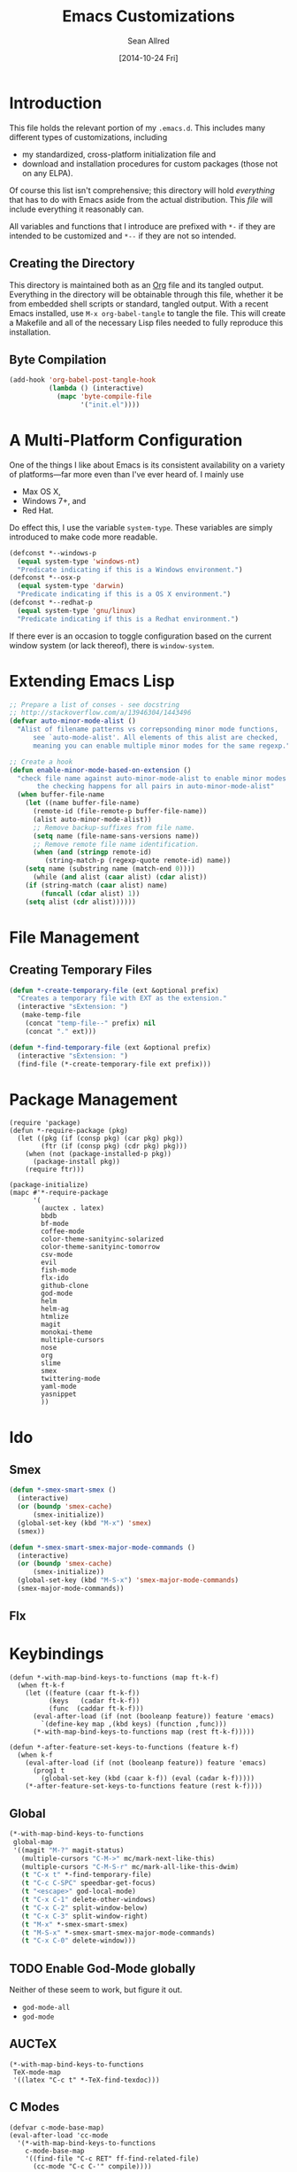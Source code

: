 #+Title: Emacs Customizations
#+Author: Sean Allred
#+Date: [2014-10-24 Fri]
#+Macro: version 0.1

#+PROPERTY: tangle ".emacs.d/init.el"
#+PROPERTY: mkdirp t
#+OPTIONS: tasks:nil toc:1

* Introduction
This file holds the relevant portion of my =.emacs.d=.  This includes
many different types of customizations, including
- my standardized, cross-platform initialization file and
- download and installation procedures for custom packages (those not
  on any ELPA).
Of course this list isn't comprehensive; this directory will hold
/everything/ that has to do with Emacs aside from the actual
distribution.  This /file/ will include everything it reasonably can.

All variables and functions that I introduce are prefixed with ~*-~ if
they are intended to be customized and ~*--~ if they are not so
intended.

** Creating the Directory
This directory is maintained both as an [[http://orgmode.org][Org]] file and its tangled
output.  Everything in the directory will be obtainable through this
file, whether it be from embedded shell scripts or standard, tangled
output.  With a recent Emacs installed, use =M-x org-babel-tangle= to
tangle the file.  This will create a Makefile and all of the necessary
Lisp files needed to fully reproduce this installation.

** Byte Compilation
#+begin_src emacs-lisp :tangle no
(add-hook 'org-babel-post-tangle-hook
          (lambda () (interactive)
            (mapc 'byte-compile-file
                  '("init.el"))))
#+end_src

* A Multi-Platform Configuration
One of the things I like about Emacs is its consistent availability on
a variety of platforms---far more even than I've ever heard of.  I
mainly use
- Max OS X,
- Windows 7+, and
- Red Hat.
Do effect this, I use the variable ~system-type~.  These variables are
simply introduced to make code more readable.
#+begin_src emacs-lisp
(defconst *--windows-p
  (equal system-type 'windows-nt)
  "Predicate indicating if this is a Windows environment.")
(defconst *--osx-p
  (equal system-type 'darwin)
  "Predicate indicating if this is a OS X environment.")
(defconst *--redhat-p
  (equal system-type 'gnu/linux)
  "Predicate indicating if this is a Redhat environment.")
#+end_src

If there ever is an occasion to toggle configuration based on the
current window system (or lack thereof), there is ~window-system~.

* Extending Emacs Lisp
#+begin_src emacs-lisp
;; Prepare a list of conses - see docstring
;; http://stackoverflow.com/a/13946304/1443496
(defvar auto-minor-mode-alist ()
  "Alist of filename patterns vs correpsonding minor mode functions,
      see `auto-mode-alist'. All elements of this alist are checked,
      meaning you can enable multiple minor modes for the same regexp.")

;; Create a hook
(defun enable-minor-mode-based-on-extension ()
  "check file name against auto-minor-mode-alist to enable minor modes
       the checking happens for all pairs in auto-minor-mode-alist"
  (when buffer-file-name
    (let ((name buffer-file-name)
	  (remote-id (file-remote-p buffer-file-name))
	  (alist auto-minor-mode-alist))
      ;; Remove backup-suffixes from file name.
      (setq name (file-name-sans-versions name))
      ;; Remove remote file name identification.
      (when (and (stringp remote-id)
		 (string-match-p (regexp-quote remote-id) name))
	(setq name (substring name (match-end 0))))
      (while (and alist (caar alist) (cdar alist))
	(if (string-match (caar alist) name)
	    (funcall (cdar alist) 1))
	(setq alist (cdr alist))))))
#+end_src

* File Management
** Creating Temporary Files
#+begin_src emacs-lisp
(defun *-create-temporary-file (ext &optional prefix)
  "Creates a temporary file with EXT as the extension."
  (interactive "sExtension: ")
   (make-temp-file
    (concat "temp-file--" prefix) nil
    (concat "." ext)))

(defun *-find-temporary-file (ext &optional prefix)
  (interactive "sExtension: ")
  (find-file (*-create-temporary-file ext prefix)))
#+end_src

* Package Management
#+begin_src elisp
(require 'package)
(defun *-require-package (pkg)
  (let ((pkg (if (consp pkg) (car pkg) pkg))
        (ftr (if (consp pkg) (cdr pkg) pkg)))
    (when (not (package-installed-p pkg))
      (package-install pkg))
    (require ftr)))

(package-initialize)      
(mapc #'*-require-package
      '(
        (auctex . latex)
        bbdb
        bf-mode
        coffee-mode
        color-theme-sanityinc-solarized
        color-theme-sanityinc-tomorrow
        csv-mode
        evil
        fish-mode
        flx-ido
        github-clone
        god-mode
        helm
        helm-ag
        htmlize
        magit
        monokai-theme
        multiple-cursors
        nose
        org
        slime
        smex
        twittering-mode
        yaml-mode
        yasnippet
        ))
#+end_src
* Ido
** Smex
#+begin_src emacs-lisp
(defun *-smex-smart-smex ()
  (interactive)
  (or (boundp 'smex-cache)
      (smex-initialize))
  (global-set-key (kbd "M-x") 'smex)
  (smex))

(defun *-smex-smart-smex-major-mode-commands ()
  (interactive)
  (or (boundp 'smex-cache)
      (smex-initialize))
  (global-set-key (kbd "M-S-x") 'smex-major-mode-commands)
  (smex-major-mode-commands))
#+end_src
** Flx
* Keybindings
#+begin_src elisp
(defun *-with-map-bind-keys-to-functions (map ft-k-f)
  (when ft-k-f
    (let ((feature (caar ft-k-f))
          (keys   (cadar ft-k-f))
          (func  (caddar ft-k-f)))
      (eval-after-load (if (not (booleanp feature)) feature 'emacs)
        `(define-key map ,(kbd keys) (function ,func)))
      (*-with-map-bind-keys-to-functions map (rest ft-k-f)))))

(defun *-after-feature-set-keys-to-functions (feature k-f)
  (when k-f
    (eval-after-load (if (not (booleanp feature)) feature 'emacs)
      (prog1 t
        (global-set-key (kbd (caar k-f)) (eval (cadar k-f)))))
    (*-after-feature-set-keys-to-functions feature (rest k-f))))
#+end_src

** Global
#+begin_src emacs-lisp
(*-with-map-bind-keys-to-functions
 global-map
 '((magit "M-?" magit-status)
   (multiple-cursors "C-M->" mc/mark-next-like-this)
   (multiple-cursors "C-M-S-r" mc/mark-all-like-this-dwim)
   (t "C-x t" *-find-temporary-file)
   (t "C-c C-SPC" speedbar-get-focus)
   (t "<escape>" god-local-mode)
   (t "C-x C-1" delete-other-windows)
   (t "C-x C-2" split-window-below)
   (t "C-x C-3" split-window-right)
   (t "M-x" *-smex-smart-smex)
   (t "M-S-x" *-smex-smart-smex-major-mode-commands)
   (t "C-x C-0" delete-window)))
#+end_src

** TODO Enable God-Mode globally
Neither of these seem to work, but figure it out.
- =god-mode-all=
- =god-mode=

** AUCTeX
#+begin_src elisp
(*-with-map-bind-keys-to-functions
 TeX-mode-map
 '((latex "C-c t" *-TeX-find-texdoc)))
#+end_src

** C Modes
#+begin_src elisp
(defvar c-mode-base-map)
(eval-after-load 'cc-mode
  '(*-with-map-bind-keys-to-functions
    c-mode-base-map
    '((find-file "C-c RET" ff-find-related-file)
      (cc-mode "C-c C-'" compile))))
#+end_src

** TODO Fix defvar
** Isearch
#+begin_src emacs-lisp
(*-with-map-bind-keys-to-functions
 isearch-mode-map
 '((t "C-SPC" *-isearch-yank-thing-at-point)))
#+end_src

** God
#+begin_src emacs-lisp
(*-with-map-bind-keys-to-functions
 god-local-mode-map
 '((god-mode "." repeat)))
#+end_src

* COMMENT [[https://github.com/magit/magit][Magit]]
:PROPERTIES:
:tangle: no
:END:
#+begin_src emacs-lisp
(setq magit-emacsclient-executable nil)

(defun *magit-delete-trailing-whitespace-from-file ()
  "Removes whitespace from the current item."
  (interactive)
  (save-excursion
    (magit-visit-item)
    (delete-trailing-whitespace)
    (save-buffer)
    (kill-buffer))
  (magit-refresh))

; (add-hook 'magit-status-mode-hook
; 	  (local-set-key
; 	   (kbd "C-c w")
; 	   '*magit-delete-trailing-whitespace-from-file))
#+end_src
* [[https://github.com/capitaomorte/yasnippet][Snippets]]
=yasnippet= is a great way to manage mode-specific code snippets.
Since =yasnippet= has its own snippet creation workflow from within
emacs, they are not created here.

* [[https://github.com/chrisdone/god-mode][God Mode]]
Modal-editing the emacs way.  When in this minor mode, modifier keys
are more-or-less stripped away.  See [[https://github.com/chrisdone/god-mode][upstream]] for details.

These are the recommended settings.
#+begin_src elisp
(require 'god-mode)
(global-set-key (kbd "<escape>") 'god-local-mode)

(defcustom *-god-mode-update-cursor-affected-forms
  '(god-local-mode buffer-read-only)
  "If any of these forms evaluate to non-nil, the cursor will change."
  :group '*-god)

(defcustom *-god-mode-update-cursor-cursor
  'hbar
  "The cursor to use"
  :group '*-god)

(defun *--god-mode-update-cursor ()
  (setq cursor-type
        (if (member t (mapcar #'eval *-god-mode-update-cursor-affected-forms))
            ,*-god-mode-update-cursor-cursor t)))

(mapc
 (lambda (hook)
   (add-hook hook #'*--god-mode-update-cursor))
 '(god-mode-enabled-hook god-mode-disabled-hook))

(define-key god-local-mode-map (kbd ".") 'repeat)

#+end_src

* TeX
TeX is a typesetting system that produces documents of high quality
and typographical consistency.  I'm a heavy user of this system under
[[http://www.gnu.org/s/auctex][AUCTeX]] and [[http://www.gnu.org/s/auctex/reftex.html][RefTeX]], two of the most indispensible resources available
for TeX under emacs.

** Finding Documentation with TeXdoc
=texdoc= is an application that comes with most TeX distributions.
This function brings them up within emacs.
#+begin_src elisp
(defcustom *-TeX-find-texdoc-temp-file-format
  "TeX-find-texdoc--%s--"
  "The prefix for temporary files created with `*-TeX-find-texdoc'"
  :group '*-tex)

(defun *-TeX-find-texdoc (texdoc-query)
  (interactive "sPackage: ")
  (if (string-equal texdoc-query "")
      (error "Cannot query texdoc against an empty string")
    (let ((texdoc-output (shell-command-to-string
                          (format "texdoc -l -M %s"
                                  texdoc-query))))
      (if (string-match texdoc-output "")
          (error "Sorry, no documentation found for %s" texdoc-query)
        (let ((texdoc-file (nth 2 (split-string texdoc-output))))
          (if (file-readable-p texdoc-file)
              (let ((new-file (*-create-temporary-file
                               "pdf"
                               (format *-TeX-find-texdoc-temp-file-format
                                       texdoc-query
                                       texdoc-file))))
                (copy-file texdoc-file new-file t)
                (find-file-other-window new-file))
            (error "Sorry, the file returned by texdoc for %s isn't readable"
                   texdoc-query)))))))
#+end_src

** COMMENT LaTeX3 Support
:PROPERTIES:
:tangle: no
:END:
#+begin_src emacs-lisp
;;; expl3.el - Special code for expl3.

;; $Id: expl3.el,v 1.4 2013/08/22 06:50:33 sallred Exp $

;;; Code:

(defun join-string-list (string-list &optional separator)
    "Concatenates a list of strings
and puts spaces between the elements."
    (let ((separator (if separator separator " ")))
      (mapconcat 'identity string-list separator)))

(defun regex-group (content)
  (concat "\\(" content "\\)"))

(defvar special-types
  '("acro"       "alloc"      "array"      "bool"
    "box"        "cctab"      "char"       "chemformula"
    "chemmacros" "chemnum"    "chk"        "classics"
    "clist"      "codedoc"    "coffin"     "color"
    "conteq"     "cs"         "dim"        "driver"
    "dry"        "dt"         "else"       "ENdiagram"
    "enotez"     "etex"       "exp"        "expl"
    "exsheets"   "fi"         "file"       "flag"
    "fltr"       "fnpct"      "fontspec"   "fp"
    "galley"     "ghsystem"   "group"      "GS"
    "hbox"       "hcoffin"    "hobete"     "if"
    "insert"     "int"        "ior"        "iow"
    "kgl"        "kernel"     "keys"       "keyval"
    "lltxmath"   "lua"        "luatex"     "mix"
    "mode"       "MOdiagram"  "morewrites" "msg"
    "muskip"     "notestobib" "or"         "pdftex"
    "peek"       "prg"        "primargs"   "prop"
    "quark"      "randomwalk" "regex"      "reverse"
    "scan"       "seq"        "siunitx"    "skip"
    "sort"       "substances" "str"        "tasks"
    "tex"        "tl"         "token"      "um"
    "use"        "vbox"       "vcoffin"    "with"
    "xeCJK"      "xetex"      "xfrac"      "xparse"
    "xpatch"     "xpeek"      "xpinyin"    "xtemplate"
    "zhnum"      "zxjt")
  "Special LaTeX3 types.")

;; (defface font-latex-expl3-function-face
;;   (let ((font (cond ((assq :inherit custom-face-attributes) '(:inherit italic))
;;                  ((assq :slant custom-face-attributes) '(:slant italic))
;;                  (t '(:italic t)))))
;;     `((((class grayscale) (background light))
;;        (:foreground "DimGray" ,@font))
;;       (((class grayscale) (background dark))
;;        (:foreground "LightGray" ,@font))
;;       (((class color) (background light))
;;        (:foreground "DarkOliveGreen" ,@font))
;;       (((class color) (background dark))
;;        (:foreground "OliveDrab" ,@font))
;;       (t (,@font))))
;;   "Face used to highlight expl3 functions."
;;   :group 'font-latex-highlighting-faces)

;; (defface font-latex-expl3-variable-face
;;   (let ((font (cond ((assq :inherit custom-face-attributes) '(:inherit italic))
;;                  ((assq :slant custom-face-attributes) '(:slant italic))
;;                  (t '(:italic t)))))
;;     `((((class grayscale) (background light))
;;        (:foreground "DimGray" ,@font))
;;       (((class grayscale) (background dark))
;;        (:foreground "LightGray" ,@font))
;;       (((class color) (background light))
;;        (:foreground "DarkOliveGreen" ,@font))
;;       (((class color) (background dark))
;;        (:foreground "OliveDrab" ,@font))
;;       (t (,@font))))
;;   "Face used to highlight expl3 variables."
;;   :group 'font-latex-highlighting-faces)


;;(let ((types (concat
;;            (regex-group (join-string-list
;;                          special-types "\\|"))
;;            "_[A-z_:]+"))
;;      (general (regex-group "[A-z_:]+"))
;;      (camel (regex-group "[A-z@]+"))
;;      (nocamel (regex-group "?:[^A-z@_:]"))
;;      (command "\\\\"))

(defvar LaTeX-expl3-syntax-mode nil
  "Controls keybindings for expl3 syntax")

;(defun LaTeX-insert-space ()
;  (interactive)
;  (insert (if LaTeX-expl3-syntax-mode " ~ " " ")))

(defun LaTeX-toggle-expl3-syntax ()
  (interactive)
  (message "LaTeX3 space mode is now %s."
           (if (setq LaTeX-expl3-syntax-mode (not LaTeX-expl3-syntax-mode))
               "on" "off")))

;;; expl3.el ends here
#+end_src

** COMMENT TeX Setup
:PROPERTIES:
:tangle: no
:END:
oh lord
#+begin_src emacs-lisp
(message "in TeX setup")
(require 'latex)
 ;; Sets the default PDF viewer to, well, the default PDF viewer.
;(setq TeX-view-program-list '(("Shell Default" "open %o")))
;(setq TeX-view-program-selection '((output-pdf "Shell Default")))

 ;; Set the default LaTeX exec to pdfTeX
;(setq TeX-PDF-mode t)

;; the wrapping up of the two loads make sure 
;; auctex is loaded only when editing tex files. 
;(eval-after-load "tex-mode" 
;  '(progn
;     (load "auctex.el"	nil nil t)
;     (load "preview-latex.el" nil nil t)
;     )
;  )

;; AUCTeX replaces latex-mode-hook with LaTeX-mode-hook
;(add-hook 'LaTeX-mode-hook
;	  (lambda ()
;	    (setq TeX-auto-save t)
;	    (setq TeX-parse-self t)
;	    ;; (setq-default TeX-master nil)
;	    (reftex-mode t)
;	    (TeX-fold-mode t)))

(require 'tex-mode nil t)
(setq TeX-parse-self t)
(setq TeX-view-program-selection
      '((output-dvi "Emacs")
        (output-pdf "PDF Viewer")
        (output-html "HTML Viewer")))
;; this example is good for OS X only
(if currently-using-windows
    (setq TeX-view-program-list
	  '(("DVI Viewer" "start \"\" %o")
	    ("PDF Viewer" "start \"\" %o")
	    ("HTML Viewer" "start \"\" %o")))
  (setq TeX-view-program-list
	'(("DVI Viewer" "open %o")
	  ("PDF Viewer" "open %o")
	  ("HTML Viewer" "open %o")
          ("Emacs" "(message \"%o\")"))))

;; TODO
;(defvar TeX-use-find-for-view t
;  "Use `find-file' for viewing finished documents.  See
;  `TeX-maybe-find-finished-document'.")
;(defun TeX-maybe-find-finished-document-or-fallback (filepath fallback)
;  "Checks `TeX-use-find-for-view' for truth and opens a finished
;document appropriately."
;  (funcall (if TeX-use-find-for-view 'find-file fallback)
;           filepath))
;(defun TeX-maybe-find-finished-document (filepath)
;  (interactive)
;  (TeX-maybe-find-finished-document-or-fallback
;   filepath
;   (lambda (fp)
;     (shell-command (format "open %s" fp)))))

(setq TeX-use-find-for-view nil)

(setq TeX-PDF-mode t)

(setq preview-gs-options '("-q" "-dNOSAFER" "-dNOPAUSE" "-DNOPLATFONTS" "-dPrinted" "-dTextAlphaBits=4" "-dGraphicsAlphaBits=4"))

;(defun TeX-electric-return ()
;  "if the previous line is whitespace, remove whitespace, insert comment and new line
; if the char before the char before point is a new line, insert a new line
; if the char before the char before point is a %, remove % and have it such that point is seperated from the last content by two blank lines
; else insert new line and indent"
;  (interactive)
;
;  (cond
;   ((save-excursion (forward-line -1)
;		    (let ((p (string-match-p "^\\s-*$" (thing-at-point 'line))))
;		      (forward-line -1)
;		      (and p (string-match-p "^\\s-*$" (thing-at-point 'line)))))
;    (TeX-newline))
;   ((save-excursion (forward-line -1)
;		    (string-match-p "^\\s-*$" (thing-at-point 'line)))
;    (move-beginning-of-line)
;    (kill-line)
;    (insert "%")
;    (TeX-newline))
;   ((= 37 (char-before (1- (point))))
;    (delete-backward-char 2) (TeX-newline) (TeX-newline))


; 


;   (local-set-key (kbd "RET") 'TeX-newline)

(add-to-list 'exec-path "/usr/texbin")

(setq TeX-auto-save t)
(setq TeX-parse-self t)
(setq-default TeX-master nil)



(eval-after-load "tex"
  '(progn
     ; Add Biber to the list of document processors
;     (add-to-list 'TeX-command-list
;		  '("Biber"
;		    "biber %s"
;		    TeX-run-BibTeX
;		    t
;		    t
;		    :help "Run the document through Biber"))
;     ; Hide BibTeX
;     (setcar (assoc "BibTeX" TeX-command-list) ".BibTeX")
     (add-to-list 'TeX-command-list
		  '("arara"
		    "arara %s"
		    TeX-run-command
		    t
		    t
		    :help "Run Arara"))))

(require 'reftex)

(add-hook 'LaTeX-mode-hook 'turn-on-reftex)   ; with AUCTeX LaTeX mode
(setq reftex-plug-into-AUCTeX t)

;; (add-hook 'LaTeX-mode-hook
;; 	  (lambda ()
;; 	    (push '("LaTeXmk"
;; 		    "latexmk -pdf %s"

(setq reftex-bibliography-commands '("bibliography" "nobibliography" "addbibresource"))
(setq reftex-toc-split-windows-horizontally t)

;(require 'latex)
(eval-after-load "latex"
  '(mapc (lambda (ext)
	  (add-to-list 'LaTeX-clean-intermediate-suffixes
		       (format "\\.%s" ext)))
	'("tdo" "run\\.xml" "bcf" "dvi")))

(setq LaTeX-csquotes-close-quote "}"
      LaTeX-csquotes-open-quote "\\enquote{")

(setq reftex-index-macros '(multind))

(defcustom TeX-environments-with-arguments
  (list "function" "variable" "macro" "enumerate")
  "Environments that will continue to display their arguments when folded.")

(defun mg-TeX-fold-environment-with-argument ()
  "Hide the current environment with \"[environment]{argument}\"."
  (interactive)
  (if (and (boundp 'TeX-fold-mode) TeX-fold-mode)
      (if (memq (LaTeX-current-environment) TeX-environments-with-arguments)
	  (let ((env-end (save-excursion
			   (LaTeX-find-matching-end)
			   (point)))
		env-start priority ov)
	    (setq env-start (save-excursion
			      (LaTeX-find-matching-begin)
			      (looking-at (format "\\\\begin{%s}\\({[^}]*}\\)" (LaTeX-current-environment)))
			      (point)))
	    (if (and env-start env-end)
		(progn
		  (setq priority (TeX-overlay-prioritize env-start env-end))
		  (setq ov (make-overlay env-start env-end
					 (current-buffer) t nil))
		  (overlay-put ov 'category 'TeX-fold)
		  (overlay-put ov 'priority priority)
		  (overlay-put ov 'evaporate t)
		  (overlay-put ov 'TeX-fold-display-string-spec
			       (concat (format "[%s]" (LaTeX-current-environment)) (match-string-no-properties 1)))
		  (TeX-fold-hide-item ov))
	      (message "No environment found"))))
    (message "TeX-fold-mode is not enabled.")))

(defun dtx-newline ()
  (interactive)
  (setq dtx-newline-is-sentence-end
        (memq (char-before) '(?\. ?\! ?\?))
  (if (not (= (current-column) 0))
      (progn
        (newline)
        (insert "%   ")
        (if dtx-newline-is-sentence-end
            (indent-for-tab-command)))
    (newline))
  (if dtx-newline-is-sentence-end
      (progn (move-to-column 2)
             (kill-line)
             (newline)
             (left-char 1)))))

(fset 'dtx-newline 'newline)

(fset 'LaTeX-usepackage-to-requirepackage
   (lambda (&optional arg) "Keyboard macro." (interactive "p") (kmacro-exec-ring-item (quote ([11 25 1 37 1 return up 25 M-left left 67108896 C-M-left 4 123 24 24 backspace 67108911 backspace 125 1 M-right M-backspace 82 101 113 117 105 114 101 M-backspace 80 97 115 115 79 112 116 105 111 110 115 84 111 80 97 99 107 97 103 101 5 M-left M-right M-backspace 25 5 return 92 82 101 113 117 105 114 101 80 97 99 107 97 103 101 123 25 125] 0 "%d")) arg)))

(defun LaTeX-new-comment-section (section-title)
  (interactive "sSection: ")
  (let ((comment (make-string 64 ?%)))
    (insert (format "%s\n%s\n%s\n\n\n" comment comment comment))
    (previous-line 4)
    (right-char 3)
    (insert (format " %s " section-title))
    (delete-char (+ 2 (length section-title)))
    (next-line 3)))

(defun LaTeX-insert-current-format-version ()
  (interactive)
  (insert
   (substring (shell-command-to-string "grep edef.fmtversion $(kpsewhich latex.ltx)")
	      -12 -2)))

(fset 'LaTeX-newenvironment-to-NewDocumentEnvironment
   (lambda (&optional arg) "Keyboard
   macro." (interactive "p") (kmacro-exec-ring-item (quote ([right
   134217828 78 101 119 68 111 99 117 109 101 110 116 69 110 118
   105 114 111 110 109 101 110 116 32 right 32 M-right 32 right
   123 C-M-right 125 return 32 right return tab backspace 5
   C-M-left left return 32 right return tab C-M-right left return
   tab] 0 "%d")) arg)))

;(setq LaTeX-expl3-syntax-mode nil)
;(define-key LaTeX-mode-map
;  (kbd "SPC")
;  'LaTeX-insert-space)
;(define-key LaTeX-mode-map
;  (kbd "C-c C-SPC")
;  'LaTeX-toggle-expl3-syntax)

(define-key LaTeX-math-mode-map (kbd "` 4")
  (lambda ()
    (interactive)
    (TeX-insert-dollar 2)
    (backward-char)))
(define-key LaTeX-math-mode-map (kbd "` ;")
  (lambda ()
    (interactive)
    (TeX-insert-macro "ell")))
(define-key LaTeX-math-mode-map (kbd "` ,")
  (lambda ()
    (interactive)
    (TeX-insert-macro "ldots")))
(define-key LaTeX-math-mode-map (kbd "` 1")
  (lambda ()
    (interactive)
    (insert "^{-1}")))
(define-key LaTeX-math-mode-map (kbd "` '")
  (lambda ()
    (interactive)
    (insert "^")
    (TeX-insert-macro "prime")))

(add-hook
 'LaTeX-mode-hook
 (lambda ()
   (let ((math (reverse (append LaTeX-math-list LaTeX-math-default))))
     (while math
       (let ((entry (car math))
         value)
     (setq math (cdr math))
     (if (listp (cdr entry))
         (setq value (nth 1 entry))
       (setq value (cdr entry)))
     (if (stringp value)
         (fset (intern (concat "LaTeX-math-" value))
           (list 'lambda (list 'arg) (list 'interactive "*P")
             (list 'LaTeX-math-insert value
                   '(null (texmathp)))))))))))



(define-key LaTeX-mode-map (kbd "M--")
  (lambda ()
    (interactive)
    (just-one-space)
    (insert "\\Dash ")))
(define-key LaTeX-mode-map (kbd "M-_")
  (lambda ()
    (interactive)
    (just-one-space)
    (insert "\\textendash ")))
(define-key LaTeX-mode-map (kbd "C-c r") 'reftex-parse-all)

(setq-default TeX-command-default "arara")
(setq LaTeX-command-style '(("" "%(PDF)%(latex) -file-line-error %S%(PDFout)")))

;; comment in between \iffalse...\fi contstructs
(add-hook 'TeX-mode-hook
  (lambda nil
    (font-lock-add-keywords nil '(
      ("\\\\iffalse\\(\\(.\\|\n\\)*?\\)\\\\fi" 1 font-lock-comment-face)))))
#+end_src

* COMMENT Dired
:PROPERTIES:
:tangle: no
:END:
#+begin_src emacs-lisp
(require 'dired)
(defun for-each-dired-marked-file (fn)
  "Do stuff for each marked file, only works in dired window"
  (interactive)
  (if (eq major-mode 'dired-mode)
      (let ((filenames (dired-get-marked-files)))
	(mapcar fn filenames))
    (error (format "Not a Dired buffer \(%s\)" major-mode))))

(setq dired-listing-switches "-alh")
(define-key dired-mode-map (kbd "b") 'bf-mode)
#+end_src
#+begin_src elisp
(eval-after-load "dired-aux"
   '(add-to-list 'dired-compress-file-suffixes 
                 '("\\.zip\\'" ".zip" "unzip")))

(eval-after-load "dired"
  '(define-key dired-mode-map "z" 'dired-zip-files))
(defun dired-zip-files (zip-file)
  "Create an archive containing the marked files."
  (interactive "sEnter name of zip file: ")

  ;; create the zip file
  (let ((zip-file (if (string-match ".zip$" zip-file) zip-file (concat zip-file ".zip"))))
    (shell-command 
     (concat "zip " 
             zip-file
             " "
             (concat-string-list 
              (mapcar
               '(lambda (filename)
                  (file-name-nondirectory filename))
               (dired-get-marked-files))))))

  (revert-buffer)

  ;; remove the mark on all the files  "*" to " "
  ;(dired-change-marks 42 ?\040)
  ;; mark zip file
  (dired-mark-files-regexp zip-file);;(filename-to-regexp zip-file))
  )

(defun concat-string-list (list) 
   "Return a string which is a concatenation of all elements of the list separated by spaces" 
    (mapconcat '(lambda (obj) (format "%s" obj)) list " "))
#+end_src

* COMMENT Twitter
:PROPERTIES:
:tangle: no
:END:
#+begin_src emacs-lisp
(require 'twittering-mode)
(setq twittering-use-master-password t)

(global-set-key (kbd "C-c n") 'twittering-update-status-interactive)
(global-set-key (kbd "C-c m")
		(lambda () (interactive) (twittering-update-status-from-minibuffer)))

(define-key twittering-mode-map (kbd ">") 'twittering-reply-to-user)
(define-key twittering-mode-map (kbd "F") 'twittering-follow)
(define-key twittering-mode-map (kbd "B") 'twittering-block)
#+end_src
* C Modes
* COMMENT TODO Smart Operators
:PROPERTIES:
:tangle: no
:END:
#+begin_src emacs-lisp
(global-set-key "\M-+" 'smart-operator-mode)
#+end_src
* COMMENT ~$PATH~ Setup
:PROPERTIES:
:tangle: no
:END:
#+begin_src emacs-lisp
 ;; Adds stuff to my PATH (LaTeX, etc) 
(setenv "PATH"
	(concat "/usr/local/bin" path-separator
		"/usr/texbin" path-separator
		"/usr/local" path-separator
		"/usr/local/Cellar/ghostscript/9.06/bin" path-separator
		"/usr/local/opt/ruby/bin" path-separator
		(getenv "PATH")))

(setq ispell-program-name
      (if currently-using-windows
	  "t:/#_Programs/Aspell/bin/aspell.exe"
	"/usr/local/Cellar/ispell/3.3.02/bin/ispell"))

(setq exec-path (cons "/usr/local/bin" exec-path))
#+end_src
* COMMENT Org
:PROPERTIES:
:tangle: no
:END:
#+begin_src emacs-lisp
(global-set-key "\C-cl" 'org-store-link)
(global-set-key "\C-cc" 'org-capture)
(global-set-key "\C-ca" 'org-agenda)
(global-set-key "\C-cb" 'org-iswitchb)
(global-set-key "\C-cd" 'org-indent-mode)
(global-set-key (kbd "C-`") 'org-info)
(setq org-agenda-include-diary nil)

(global-set-key (kbd "C-c u") (lambda nil (interactive) (search-backward-regexp "^*")))
(setq org-directory (if currently-using-windows
                        "t:/Dropbox/org"
                      "~/Dropbox/org"))

(defun org-file (s) (concat org-directory "/" s))

(setq org-default-notes-file (org-file "notes.org"))

(setq org-agenda-files (expand-file-name
                        "org-agenda-files.list" user-emacs-directory))

(setq org-capture-templates
      '(("t" "Todo" entry
         (file+headline (org-file "unfiled-tasks.org") "Tasks")
         "* TODO %?\n  %i\n  %a")
        ("j" "Journal" entry
         (file+datetree (org-file "journal.org"))
         "* %?\nEntered on %U\n  %i\n  %a")))

(add-hook 'org-export-preprocess-final-hook
          (lambda () (replace-string " --\n" " -- \n")))



;; (defun org-meeting (dayname start-hour start-minute end-hour end-minute meeting-place)
;;   (list dayname start-hour start-minute end-hour end-minute meeting-place))

;; (defun org-meeting-place (meeting) (car (last meeting)))

;; (defun org-any-meeting-meets-now (meeting-list)
;;   (if meeting-list
;;       (or (= (caar meeting-list) ; gets the dayname of the first meeting in the list
;; 	     (calendar-day-of-week date)) ; gets the dayname for today
;; 	  ; If the first meeting of the list did not meet today,
;; 	  ; move on to the others
;; 	  (org-any-meeting-meets-today (cdr meeting-list)))))

;; (defun org-flexi-class (start-year start-month start-day
;;                           end-year   end-month   end-day
;;                         meetings &rest skip-weeks)
;;   "Returns the place if the meeting lies within the parameters, nil otherwise"
;;   (let* ((date1 (calendar-absolute-from-gregorian (list m1 d1 y1)))
;; 	 (date2 (calendar-absolute-from-gregorian (list m2 d2 y2)))
;; 	 (d (calendar-absolute-from-gregorian date))
;;      (and
;;       (<= date1 d) ; today is at least the start date
;;       (<= d date2) ; today is at most the end date
;;       (org-any-meeting-meets-today meetings)
;; )

;; (setq *spring-2013-semester* (list 2013 1 21 2013 5 9))

;; (defun org-flexi-class-for-semester (semester-list meeting-times)
;;   (apply 'org-flexi-class semester-list meeting-times))

;; (org-flexi-class-for-semester (cons (org-meeting

(defun org-ps-print-subtree (&optional prefix)
  "Prints the current subtree.
If the prefix is non-nil, it will not be printed with faces."
  (interactive)
  (if prefix
      (progn
	(org-mark-subtree)
	(ps-print-region (point) (mark) "out.ps")
	(shell-command "open out.ps")
	(pop-mark))
    (progn
      (interactive)
      (org-mark-subtree)
      (ps-print-region-with-faces (point) (mark) "out.ps")
      (shell-command "open out.ps")
      (pop-mark))))

(setq org-log-done 'note)
(setq org-mobile-directory
      (concat user-emacs-directory "../Apps/MobileOrg"))
(setq org-mobile-inbox-for-pull
      (concat user-emacs-directory "../org/from-mobile.org"))

;(org-agenda  birthdays?

(org-agenda-to-appt)
(appt-activate t)

;(define-key org-src-mode-map
;  "\C-x\C-s" (lambda () (interactive)
;	       (org-edit-src-exit) (save-buffer)))

(setq org-structure-template-alist
      (cons '("esf" "#+begin_src emacs-lisp :tangle %file\n?\n#+end_src") org-structure-template-alist))
(setq org-structure-template-alist
      (cons '("es" "#+begin_src emacs-lisp\n?\n#+end_src") org-structure-template-alist))
(setq org-structure-template-alist
      (cons '("n" "#+name: ?\n#+begin_src \n\n#+end_src") org-structure-template-alist))
(setq org-structure-template-alist
      (cons '("nt" "#+name: ?\n#+begin_src emacs-lisp :tangle \"\"\n\n#+end_src") org-structure-template-alist))

(require 'org2blog)

(setq org2blog/wp-blog-alist
      '(("wordpress"
	 :url "http://itsalltext.wordpress.com/xmlrpc.php"
	 :username "vermiculus"
	 
	 :default-title "Hello World"
	 :default-categories ("customization")
	 :tags-as-categories nil)
	("It's All Text"
	 :url "http://itsalltext.wordpress.com/xmlrpc.php"
	 :username "vermiculus")))

(setq org-id-link-to-org-use-id t)

(setq org-publish-project-alist
   '(("blog" .  (:base-directory "~/github/octopress/source/org_posts/"
                 :base-extension "org"
                 :publishing-directory "~/github/octopress/source/_posts/"
                 :sub-superscript ""
                 :recursive t
                 :publishing-function org-html-publish-to-html
                 :headline-levels 4
                 :html-extension "markdown"
                 :body-only t))))

(org-babel-do-load-languages
 'org-babel-load-languages
 '((sh . t)
   (python . t)
   (R . t)
   (ruby . t)
   (perl . t)))

(require 'ox-md)
(global-set-key "\C-cl" 'org-store-link)
(global-set-key "\C-cc" 'org-capture)
(global-set-key "\C-ca" 'org-agenda)
(global-set-key "\C-cb" 'org-iswitchb)
(global-set-key "\C-cd" 'org-indent-mode)
(global-set-key (kbd "C-`") 'org-info)
(setq org-agenda-include-diary nil)

(global-set-key (kbd "C-c u") (lambda nil (interactive) (search-backward-regexp "^*")))
(setq org-directory (if currently-using-windows
                        "t:/Dropbox/org"
                      "~/Dropbox/org"))

(defun org-file (s) (concat org-directory "/" s))

(setq org-default-notes-file (org-file "notes.org"))

(setq org-agenda-files (expand-file-name
                        "org-agenda-files.list" user-emacs-directory))

(setq org-capture-templates
      '(("t" "Todo" entry
         (file+headline (org-file "unfiled-tasks.org") "Tasks")
         "* TODO %?\n  %i\n  %a")
        ("j" "Journal" entry
         (file+datetree (org-file "journal.org"))
         "* %?\nEntered on %U\n  %i\n  %a")))

(add-hook 'org-export-preprocess-final-hook
          (lambda () (replace-string " --\n" " -- \n")))



;; (defun org-meeting (dayname start-hour start-minute end-hour end-minute meeting-place)
;;   (list dayname start-hour start-minute end-hour end-minute meeting-place))

;; (defun org-meeting-place (meeting) (car (last meeting)))

;; (defun org-any-meeting-meets-now (meeting-list)
;;   (if meeting-list
;;       (or (= (caar meeting-list) ; gets the dayname of the first meeting in the list
;; 	     (calendar-day-of-week date)) ; gets the dayname for today
;; 	  ; If the first meeting of the list did not meet today,
;; 	  ; move on to the others
;; 	  (org-any-meeting-meets-today (cdr meeting-list)))))

;; (defun org-flexi-class (start-year start-month start-day
;;                           end-year   end-month   end-day
;;                         meetings &rest skip-weeks)
;;   "Returns the place if the meeting lies within the parameters, nil otherwise"
;;   (let* ((date1 (calendar-absolute-from-gregorian (list m1 d1 y1)))
;; 	 (date2 (calendar-absolute-from-gregorian (list m2 d2 y2)))
;; 	 (d (calendar-absolute-from-gregorian date))
;;      (and
;;       (<= date1 d) ; today is at least the start date
;;       (<= d date2) ; today is at most the end date
;;       (org-any-meeting-meets-today meetings)
;; )

;; (setq *spring-2013-semester* (list 2013 1 21 2013 5 9))

;; (defun org-flexi-class-for-semester (semester-list meeting-times)
;;   (apply 'org-flexi-class semester-list meeting-times))

;; (org-flexi-class-for-semester (cons (org-meeting

(defun org-ps-print-subtree (&optional prefix)
  "Prints the current subtree.
If the prefix is non-nil, it will not be printed with faces."
  (interactive)
  (if prefix
      (progn
	(org-mark-subtree)
	(ps-print-region (point) (mark) "out.ps")
	(shell-command "open out.ps")
	(pop-mark))
    (progn
      (interactive)
      (org-mark-subtree)
      (ps-print-region-with-faces (point) (mark) "out.ps")
      (shell-command "open out.ps")
      (pop-mark))))

(setq org-log-done 'note)
(setq org-mobile-directory
      (concat user-emacs-directory "../Apps/MobileOrg"))
(setq org-mobile-inbox-for-pull
      (concat user-emacs-directory "../org/from-mobile.org"))

;(org-agenda  birthdays?

(org-agenda-to-appt)
(appt-activate t)

;(define-key org-src-mode-map
;  "\C-x\C-s" (lambda () (interactive)
;	       (org-edit-src-exit) (save-buffer)))

(setq org-structure-template-alist
      (cons '("esf" "#+begin_src emacs-lisp :tangle %file\n?\n#+end_src") org-structure-template-alist))
(setq org-structure-template-alist
      (cons '("es" "#+begin_src emacs-lisp\n?\n#+end_src") org-structure-template-alist))
(setq org-structure-template-alist
      (cons '("n" "#+name: ?\n#+begin_src \n\n#+end_src") org-structure-template-alist))
(setq org-structure-template-alist
      (cons '("nt" "#+name: ?\n#+begin_src emacs-lisp :tangle \"\"\n\n#+end_src") org-structure-template-alist))

(require 'org2blog)

(setq org2blog/wp-blog-alist
      '(("wordpress"
	 :url "http://itsalltext.wordpress.com/xmlrpc.php"
	 :username "vermiculus"
	 
	 :default-title "Hello World"
	 :default-categories ("customization")
	 :tags-as-categories nil)
	("It's All Text"
	 :url "http://itsalltext.wordpress.com/xmlrpc.php"
	 :username "vermiculus")))

(setq org-id-link-to-org-use-id t)

(setq org-publish-project-alist
   '(("blog" .  (:base-directory "~/github/octopress/source/org_posts/"
                 :base-extension "org"
                 :publishing-directory "~/github/octopress/source/_posts/"
                 :sub-superscript ""
                 :recursive t
                 :publishing-function org-html-publish-to-html
                 :headline-levels 4
                 :html-extension "markdown"
                 :body-only t))))

(org-babel-do-load-languages
 'org-babel-load-languages
 '((sh . t)
   (python . t)
   (R . t)
   (ruby . t)
   (perl . t)))

(require 'ox-md)
#+end_src
* COMMENT Octomacs
:PROPERTIES:
:tangle: no
:END:
#+begin_src emacs-lisp
(setq org-octopress-directory-top       "~/github/octopress/source"
      org-octopress-directory-posts     "~/github/octopress/source/_posts"
      org-octopress-directory-org-top   "~/github/octopress/source"
      org-octopress-directory-org-posts "~/github/octopress/source/blog"
      org-octopress-setup-file          "~/Dropbox/.emacs.d/org-octopress-setup.org"
)
#+end_src
#+begin_src elisp
(defvar octopress-root
  "~/github/vermiculus/octopress")

(defvar octopress-new-post-command
  "bundle exec rake new_post[\"%s\"]")

(defvar octopress-preview-command
  "bundle exec rake preview")

(defvar octopress-preview-uri
  "http://localhost:4000")

(define-prefix-command 'octopress-map)
(global-set-key (kbd "C-c o") 'octopress-map)
(global-set-key (kbd "C-c C-o") 'octopress-map)

(defun octopress-new-post (title)
  (interactive "MTitle: ")
  (find-file (format "%s/%s"
		     octopress-root
		     (first (last (split-string
				   (shell-command-to-string
				    (format
				     (format "cd %s && %s"
					     octopress-root
					     octopress-new-post-command)
				     title))))))))

(defun octopress-preview ()
  (interactive)
  (shell-command
   (format "open http://localhost:4000 ; cd %s && %s &"
	   octopress-root
	   octopress-preview-command))
  (make-directory))

(define-key octopress-map (kbd "n") 'octopress-new-post)
(define-key octopress-map (kbd "p") 'octopress-preview)
#+end_src

* COMMENT Navigation
:PROPERTIES:
:tangle: no
:END:
#+begin_src emacs-lisp
(global-set-key (kbd "M-<down>")
		(lambda () (interactive) (scroll-up 1)))
(global-set-key (kbd "M-<up>")
		(lambda () (interactive) (scroll-up -1)))
#+end_src
* COMMENT Gnus
:PROPERTIES:
:tangle: no
:END:
** GMail
#+begin_src emacs-lisp
(setq message-directory  (concat user-emacs-directory "mail/"))
(setq gnus-directory     (concat user-emacs-directory "news/"))
(setq nnfolder-directory (concat user-emacs-directory "mail/archive"))
#+end_src
* COMMENT General
:PROPERTIES:
:tangle: no
:END:
#+begin_src emacs-lisp
(setq-default indent-tabs-mode t)

; Fix server file stuff
(setenv "EMACS_SERVER_FILE" (expand-file-name "server/server" user-emacs-directory))

(global-set-key (kbd "C-M-<") 'mc/mark-next-lines)
(global-set-key (kbd "C-M->") 'mc/mark-next-like-this)
(global-set-key (kbd "  s-r") 'mc/mark-all-like-this-dwim)

(defun find-kpathsea (string)
  (interactive "sFind file in TeX distribution: ")
  (find-file (substring (shell-command-to-string
			 (format "kpsewhich %s" string))
			0 -1)))
(require 'latex)
(define-key LaTeX-mode-map (kbd "C-c f") 'find-kpathsea)

(defun delete-this-buffer-and-file ()
  "Removes file connected to current buffer and kills buffer."
  (interactive)
  (let ((filename (buffer-file-name))
        (buffer (current-buffer))
        (name (buffer-name)))
    (if (not (and filename (file-exists-p filename)))
        (error "Buffer '%s' is not visiting a file!" name)
      (when (yes-or-no-p "Are you sure you want to remove this file? ")
        (delete-file filename)
        (kill-buffer buffer)
        (message "File '%s' successfully removed" filename)))))

(global-set-key (kbd "C-c k") 'delete-this-buffer-and-file)
(defun copy-buffer-file-name-as-kill (choice)
  "Copy the buffer-file-name to the kill-ring"
  (interactive "cCopy Buffer Name (F) Full, (D) Directory, (N) Name")
  (let ((new-kill-string)
        (name (if (eq major-mode 'dired-mode)
                  (dired-get-filename)
                (or (buffer-file-name) ""))))
    (cond ((eq choice ?f)
           (setq new-kill-string name))
          ((eq choice ?d)
           (setq new-kill-string (file-name-directory name)))
          ((eq choice ?n)
           (setq new-kill-string (file-name-nondirectory name)))
          (t (message "Quit")))
    (when new-kill-string
      (message "%s copied" new-kill-string)
      (kill-new new-kill-string))))
(global-set-key (kbd "C-c x") 'copy-buffer-file-name-as-kill)

(defun align-regexp-multiple (s)
  "align at each character in `S` in succession"
  (let ((p (point))
	(m (mark)))
    (if (< (length s) 1)
	(align-regexp p m s)
      (align-regexp p m (substring s 0 1))
      (align-regexp-multiple (substring s 1)))))

(setq insert-directory-program "gls")

(defvar delete-whitespace-on-save
  nil
  "If `t', files will be stripped of trailing whitespace before
saving.")
(add-hook 'before-save-hook (function maybe-delete-trailing-whitespace))
(defun maybe-delete-trailing-whitespace ()
  (if delete-whitespace-on-save (delete-trailing-whitespace)))

(global-set-key (kbd "C-c M-a") (function align-regexp))
(setq-default truncate-lines t)
#+end_src
* COMMENT File IO
:PROPERTIES:
:tangle: no
:END:
#+begin_src emacs-lisp
(defun file-string (file)
  "Read the contents of a file and return as a string,
   closing the file if it was not already open"
  ; (if (buffer-is-visiting file) don't close
  (with-temp-buffer (find-file-noselect file)
    (buffer-string)))

(defun file-lines (file)
  (split-string (file-string file) "\n"))

(defun load-safe (f)
  (if (not (ignore-errors (load f)))
      (not (message " |- LOAD-SAFE: '%s' failed to load." f)) t))

(defun load-files-from-file (file &optional home-directory)
  (if (not home-directory)
      (setq home-directory "~/Dropbox/.emacs.d/"))
  (message
	(if (not (and
		  (mapcar 'load-safe
			  (mapcar (lambda (f) (concat home-directory f))
				  (file-lines (concat home-directory file))))))
	    "All subordinate files loaded successfully."
	  "At least one subordinate file failed to load.  Check the log for more information.")))


(require 'recentf)
(recentf-mode t)
(setq recentf-max-menu-items 25)
(global-set-key (kbd "C-x M-f") 'recentf-open-files)

(eval-after-load "dired"
  '(progn
     (define-key dired-mode-map "F" 'my-dired-find-file)
     (defun my-dired-find-file (&optional arg)
       "Open each of the marked files, or the file under the point, or when prefix arg, the next N files "
       (interactive "P")
       (let* ((fn-list (dired-get-marked-files nil arg)))
         (mapc 'find-file fn-list)))))

(defun unfill-region (beg end) (interactive "*r") (let ((fill-column (point-max))) (fill-region beg end)))
(global-set-key (kbd "C-M-q") 'unfill-region)

(defun change-file-line-ending (fpath lineEndingStyle)
  "Change file's newline character.
 「fpath」 is full path to file.
 「lineEndingStyle」 is one of 'unix 'dos 'mac or any of accepted emacs coding system. See `list-coding-systems'.

If the file is already opened, it will be saved after this command.
"
  (let (mybuffer
        (bufferOpened-p (get-file-buffer fpath))
        )
    (if bufferOpened-p
        (progn (with-current-buffer bufferOpened-p (set-buffer-file-coding-system lineEndingStyle) (save-buffer) ))
      (progn
        (setq mybuffer (find-file fpath))
        (set-buffer-file-coding-system lineEndingStyle)
        (save-buffer)
        (kill-buffer mybuffer) ) ) ) )

(defun change-file-line-ending-style (fileList lineEndingStyle)
  "Change current file or dired marked file's newline convention.
When called in lisp program, “lineEndingStyle” is one of 'unix 'dos 'mac or any of accepted emacs coding system. See `list-coding-systems'.
"
  (interactive
   (list
    (if (eq major-mode 'dired-mode )
        (dired-get-marked-files)
      (list (buffer-file-name)) )
    (ido-completing-read "Style:" '("Unix" "Mac OS 9" "Windows") "PREDICATE" "REQUIRE-MATCH"))
   )
  (let* (
         (nlStyle
          (cond
           ((equal lineEndingStyle "Unix") 'unix)
           ((equal lineEndingStyle "Mac OS 9") 'mac)
           ((equal lineEndingStyle "Windows") 'dos)
           (t (error "code logic error 65327. Expect one of it." ))
           ))
         )
    (mapc
     (lambda (ff) (change-file-line-ending ff nlStyle))
     fileList)))
#+end_src
* COMMENT Markdown
:PROPERTIES:
:tangle: no
:END:
#+begin_src emacs-lisp
(require 'markdown-mode)
(define-key markdown-mode-map (kbd "M-<left>") 'backward-word)
(define-key markdown-mode-map (kbd "M-<right>") 'forward-word)
#+end_src
* Incremental Search (=isearch=)
#+begin_src emacs-lisp
(defun *-isearch-yank-thing-at-point ()
  (interactive)
  (isearch-yank-string (thing-at-point 'symbol)))
#+end_src

* M4
#+begin_src emacs-lisp
(defvar m4-mode-syntax-table)
(eval-after-load 'm4-mode
 '(modify-syntax-entry ?# "@" m4-mode-syntax-table))
#+end_src

** TODO Fix defvar

* Custom File
** Setting a Custom Custom File
Emacs is famous for its customizability.  There are many, many
variables that directly support being customized with =custom.el=.
All of these variables can visually clog up the initialization file if
they are included there.

Fortunately, Emacs supports the customization of where all of these
customizations are stored.  (A little nuts, right?)
#+begin_src emacs-lisp
(load
 (setq custom-file
       (concat user-emacs-directory
               ".custom.el")))
#+end_src
Remember: the ~set~ family of functions returns the value that the
variable was set to.

** Variable Customizations
Since it would be unreasonable to set up a system by which =custom.el=
would edit the Org source file for its customizations, I've decided to
track these customizations in its own file.  Sorry to disappoint!

If anything interesting comes up, explanations will be placed here.

*** Fonts
These are default fonts.  The fonts I /use/ are properly customized.
#+BEGIN_SRC elisp
(defcustom *-text-sans-type
  "Arial"
  "The type to use for sans-serif body text."
  :group '*-fonts)

(defcustom *-text-serif-type
  "Georgia"
  "The type to use for sans-serif body text."
  :group '*-fonts)

(defcustom *-text-mono-type
  "Courier"
  "The type to use for sans-serif body text."
  :group '*-fonts)

(set-frame-font *-text-mono-type)
#+END_SRC

**** TODO add download instructions
**** TODO Use faces instead of strings
- then I'll be able to use different faces for text and ~code~.

* COMMENT Other Files
:PROPERTIES:
:tangle: no
:END:
- mwe-color-box.el
- unbound.el
- mc-auto-encrypt.el

* COMMENT File Local Variables
:PROPERTIES:
:tangle: no
:END:
# Local Variables:
# org-edit-src-content-indentation: 0
# eval: (add-hook 'org-babel-post-tangle-hook (lambda nil (byte-compile-file "~/dotfiles/.emacs.d/init.el") (load-file "~/dotfiles/.emacs.d/init.elc")))
# End:
